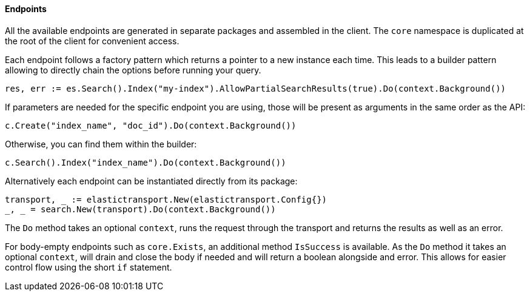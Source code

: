 [[endpoints]]
==== Endpoints

All the available endpoints are generated in separate packages and assembled in the client. The `core` namespace is duplicated at the root of the client for convenient access.

Each endpoint follows a factory pattern which returns a pointer to a new instance each time. This leads to a builder pattern allowing to directly chain the options before running your query.

[source,go]
-----
res, err := es.Search().Index("my-index").AllowPartialSearchResults(true).Do(context.Background())
-----

If parameters are needed for the specific endpoint you are using, those will be present as arguments in the same order as the API:

[source,go]
------------------------------------
c.Create("index_name", "doc_id").Do(context.Background())
------------------------------------

Otherwise, you can find them within the builder:

[source,go]
------------------------------------
c.Search().Index("index_name").Do(context.Background())
------------------------------------

Alternatively each endpoint can be instantiated directly from its package:

[source,go]
------------------------------------
transport, _ := elastictransport.New(elastictransport.Config{})
_, _ = search.New(transport).Do(context.Background())
------------------------------------

The `Do` method takes an optional `context`, runs the request through the transport and returns the results as well as an error.

For body-empty endpoints such as `core.Exists`, an additional method `IsSuccess` is available. As the `Do` method it takes an optional `context`, will drain and close the body if needed and will return a boolean alongside and error.
This allows for easier control flow using the short `if` statement.
